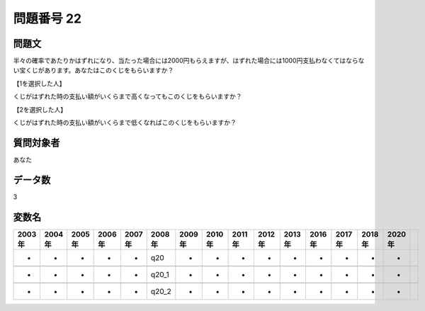 ====================================================================================================
問題番号 22
====================================================================================================



.. rst-class:: question
問題文
==================


半々の確率であたりかはずれになり、当たった場合には2000円もらえますが、はずれた場合には1000円支払わなくてはならない宝くじがあります。あなたはこのくじをもらいますか？







【1を選択した人】

くじがはずれた時の支払い額がいくらまで高くなってもこのくじをもらいますか？





【2を選択した人】

くじがはずれた時の支払い額がいくらまで低くなればこのくじをもらいますか？





.. rst-class:: target
質問対象者
==================

あなた




.. rst-class:: question
データ数
==================


3




.. rst-class:: value_name
変数名
==================

.. csv-table::
   :header: 2003年 ,2004年 ,2005年 ,2006年 ,2007年 ,2008年 ,2009年 ,2010年 ,2011年 ,2012年 ,2013年 ,2016年 ,2017年 ,2018年 ,2020年

     -,  -,  -,  -,  -,    q20,  -,  -,  -,  -,  -,  -,  -,  -,  -,

     -,  -,  -,  -,  -,  q20_1,  -,  -,  -,  -,  -,  -,  -,  -,  -,

     -,  -,  -,  -,  -,  q20_2,  -,  -,  -,  -,  -,  -,  -,  -,  -,
